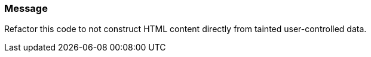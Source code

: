 === Message

Refactor this code to not construct HTML content directly from tainted user-controlled data.


